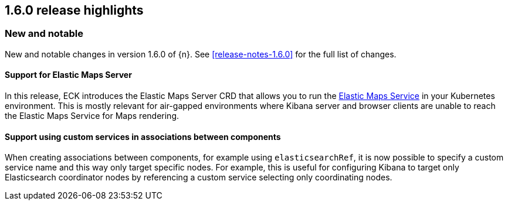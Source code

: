 [[release-highlights-1.6.0]]
== 1.6.0 release highlights

[float]
[id="{p}-160-new-and-notable"]
=== New and notable

New and notable changes in version 1.6.0 of {n}. See <<release-notes-1.6.0>> for the full list of changes.

[float]
[id="{p}-160-ems-support"]
==== Support for Elastic Maps Server

In this release, ECK introduces the Elastic Maps Server CRD that allows you to run the link:https://www.elastic.co/guide/en/kibana/7.13/maps-connect-to-ems.html[Elastic Maps Service] in your Kubernetes environment. This is mostly relevant for air-gapped environments where Kibana server and browser clients are unable to reach the Elastic Maps Service for Maps rendering. 


[float]
[id="{p}-160-service-name-in-associations"]
==== Support using custom services in associations between components

When creating associations between components, for example using `elasticsearchRef`, it is now possible to specify a custom service name and this way only target specific nodes. For example, this is useful for configuring Kibana to target only Elasticsearch coordinator nodes by referencing a custom service selecting only coordinating nodes.
